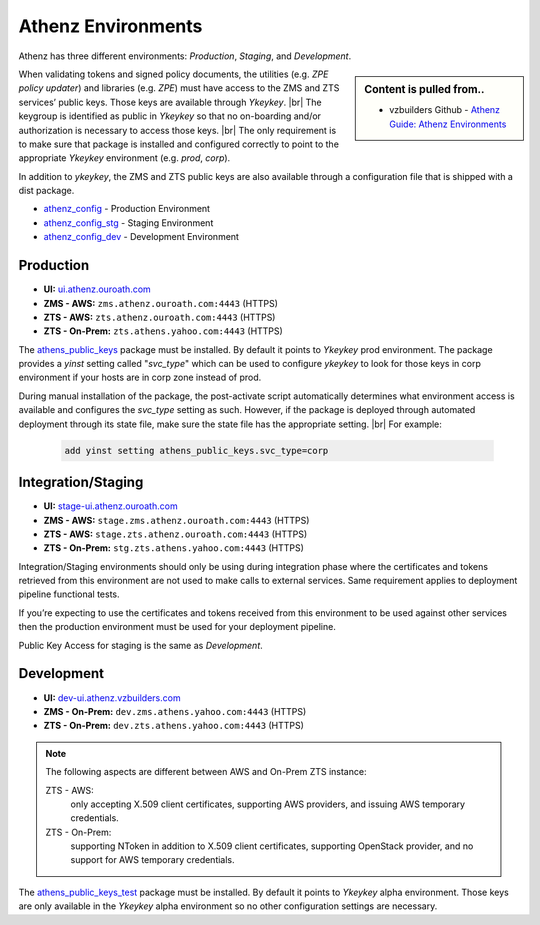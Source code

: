 .. _security_background_athenz_environments:

*******************
Athenz Environments
*******************

Athenz has three different environments:
`Production`, `Staging`, and `Development`.

.. sidebar:: Content is pulled from..

  * vzbuilders Github - `Athenz Guide: Athenz Environments <https://git.vzbuilders.com/pages/athens/athenz-guide/environments/index.html>`_


When validating tokens and signed policy documents, the utilities (e.g.
`ZPE policy updater`) and libraries (e.g. `ZPE`) must have access to the ZMS
and ZTS services’ public keys. Those keys are available through `Ykeykey`. |br|
The keygroup is identified as public in `Ykeykey` so that no on-boarding
and/or authorization is necessary to access those keys. |br|
The only requirement is to make sure that package is installed and configured
correctly to point to the appropriate `Ykeykey` environment (e.g. `prod`,
`corp`).

In addition to `ykeykey`, the ZMS and ZTS public keys are also available through a
configuration file that is shipped with a dist package.

* `athenz_config <https://dist.corp.yahoo.com/by-package/athenz_config>`_
  - Production Environment
* `athenz_config_stg <https://dist.corp.yahoo.com/by-package/athenz_config_stg>`_
  - Staging Environment
* `athenz_config_dev <https://dist.corp.yahoo.com/by-package/athenz_config_dev>`_
  - Development Environment
   
Production
==========

-  **UI:**
   `ui.athenz.ouroath.com <https://ui.athenz.ouroath.com/athenz>`_
-  **ZMS - AWS:** ``zms.athenz.ouroath.com:4443`` (HTTPS)
-  **ZTS - AWS:** ``zts.athenz.ouroath.com:4443`` (HTTPS)
-  **ZTS - On-Prem:** ``zts.athens.yahoo.com:4443`` (HTTPS)


The `athens_public_keys <https://dist.corp.yahoo.com/by-package/athens_public_keys>`_
package must be installed. By default it points to `Ykeykey` prod
environment. The package provides a `yinst` setting called "`svc_type`" which
can be used to configure `ykeykey` to look for those keys in corp
environment if your hosts are in corp zone instead of prod.

During manual installation of the package, the post-activate script
automatically determines what environment access is available and
configures the `svc_type` setting as such. However, if the package is
deployed through automated deployment through its state file, make sure
the state file has the appropriate setting. |br|
For example:

  .. code-block:: bash

     add yinst setting athens_public_keys.svc_type=corp

Integration/Staging
===================

-  **UI:**
   `stage-ui.athenz.ouroath.com <https://stage-ui.athenz.ouroath.com/athenz>`_
-  **ZMS - AWS:** ``stage.zms.athenz.ouroath.com:4443`` (HTTPS)
-  **ZTS - AWS:** ``stage.zts.athenz.ouroath.com:4443`` (HTTPS)
-  **ZTS - On-Prem:** ``stg.zts.athens.yahoo.com:4443`` (HTTPS)

Integration/Staging environments should only be using during integration
phase where the certificates and tokens retrieved from this environment
are not used to make calls to external services. Same requirement
applies to deployment pipeline functional tests.

If you’re expecting to use the certificates and tokens received from this
environment to be used against other services then the production environment
must be used for your deployment pipeline.

Public Key Access for staging is the same as `Development`.

.. _security_background_athenz_environments_dev:

Development
===========

-  **UI:**
   `dev-ui.athenz.vzbuilders.com <https://dev-ui.athenz.vzbuilders.com>`_
-  **ZMS - On-Prem:** ``dev.zms.athens.yahoo.com:4443`` (HTTPS)
-  **ZTS - On-Prem:** ``dev.zts.athens.yahoo.com:4443`` (HTTPS)

.. note::

   The following aspects are different between AWS and On-Prem ZTS
   instance:
   
   ZTS - AWS:
     only accepting X.509 client certificates, supporting AWS providers, and
     issuing AWS temporary credentials.
   ZTS - On-Prem:
     supporting NToken in addition to X.509 client certificates, supporting
     OpenStack provider, and no support for AWS temporary credentials.

The `athens_public_keys_test <https://dist.corp.yahoo.com/by-package/athens_public_keys_test>`_
package must be installed. By default it points to `Ykeykey` alpha
environment. Those keys are only available in the `Ykeykey` alpha
environment so no other configuration settings are necessary.

